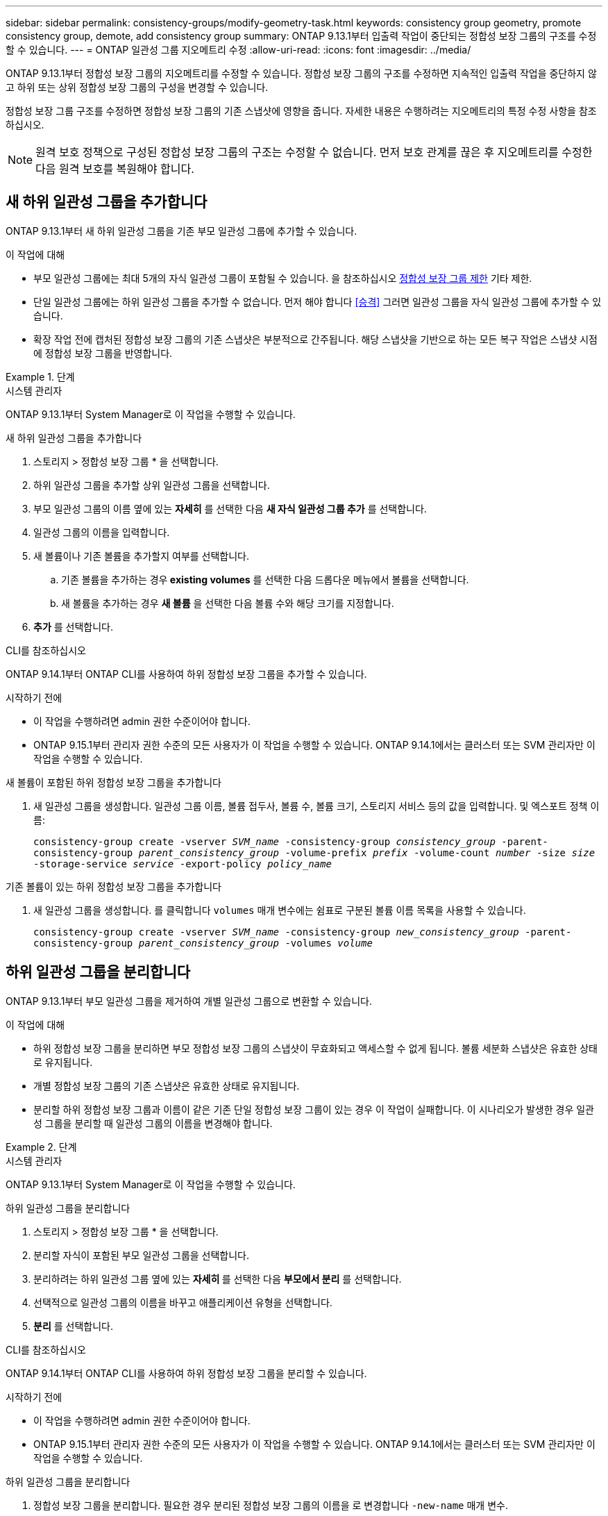 ---
sidebar: sidebar 
permalink: consistency-groups/modify-geometry-task.html 
keywords: consistency group geometry, promote consistency group, demote, add consistency group 
summary: ONTAP 9.13.1부터 입출력 작업이 중단되는 정합성 보장 그룹의 구조를 수정할 수 있습니다. 
---
= ONTAP 일관성 그룹 지오메트리 수정
:allow-uri-read: 
:icons: font
:imagesdir: ../media/


[role="lead"]
ONTAP 9.13.1부터 정합성 보장 그룹의 지오메트리를 수정할 수 있습니다. 정합성 보장 그룹의 구조를 수정하면 지속적인 입출력 작업을 중단하지 않고 하위 또는 상위 정합성 보장 그룹의 구성을 변경할 수 있습니다.

정합성 보장 그룹 구조를 수정하면 정합성 보장 그룹의 기존 스냅샷에 영향을 줍니다. 자세한 내용은 수행하려는 지오메트리의 특정 수정 사항을 참조하십시오.


NOTE: 원격 보호 정책으로 구성된 정합성 보장 그룹의 구조는 수정할 수 없습니다. 먼저 보호 관계를 끊은 후 지오메트리를 수정한 다음 원격 보호를 복원해야 합니다.



== 새 하위 일관성 그룹을 추가합니다

ONTAP 9.13.1부터 새 하위 일관성 그룹을 기존 부모 일관성 그룹에 추가할 수 있습니다.

.이 작업에 대해
* 부모 일관성 그룹에는 최대 5개의 자식 일관성 그룹이 포함될 수 있습니다. 을 참조하십시오 xref:limits.html[정합성 보장 그룹 제한] 기타 제한.
* 단일 일관성 그룹에는 하위 일관성 그룹을 추가할 수 없습니다. 먼저 해야 합니다 <<승격>> 그러면 일관성 그룹을 자식 일관성 그룹에 추가할 수 있습니다.
* 확장 작업 전에 캡처된 정합성 보장 그룹의 기존 스냅샷은 부분적으로 간주됩니다. 해당 스냅샷을 기반으로 하는 모든 복구 작업은 스냅샷 시점에 정합성 보장 그룹을 반영합니다.


.단계
[role="tabbed-block"]
====
.시스템 관리자
--
ONTAP 9.13.1부터 System Manager로 이 작업을 수행할 수 있습니다.

.새 하위 일관성 그룹을 추가합니다
. 스토리지 > 정합성 보장 그룹 * 을 선택합니다.
. 하위 일관성 그룹을 추가할 상위 일관성 그룹을 선택합니다.
. 부모 일관성 그룹의 이름 옆에 있는 ** 자세히** 를 선택한 다음 ** 새 자식 일관성 그룹 추가** 를 선택합니다.
. 일관성 그룹의 이름을 입력합니다.
. 새 볼륨이나 기존 볼륨을 추가할지 여부를 선택합니다.
+
.. 기존 볼륨을 추가하는 경우** existing volumes** 를 선택한 다음 드롭다운 메뉴에서 볼륨을 선택합니다.
.. 새 볼륨을 추가하는 경우 ** 새 볼륨** 을 선택한 다음 볼륨 수와 해당 크기를 지정합니다.


. ** 추가** 를 선택합니다.


--
.CLI를 참조하십시오
--
ONTAP 9.14.1부터 ONTAP CLI를 사용하여 하위 정합성 보장 그룹을 추가할 수 있습니다.

.시작하기 전에
* 이 작업을 수행하려면 admin 권한 수준이어야 합니다.
* ONTAP 9.15.1부터 관리자 권한 수준의 모든 사용자가 이 작업을 수행할 수 있습니다. ONTAP 9.14.1에서는 클러스터 또는 SVM 관리자만 이 작업을 수행할 수 있습니다.


.새 볼륨이 포함된 하위 정합성 보장 그룹을 추가합니다
. 새 일관성 그룹을 생성합니다. 일관성 그룹 이름, 볼륨 접두사, 볼륨 수, 볼륨 크기, 스토리지 서비스 등의 값을 입력합니다. 및 엑스포트 정책 이름:
+
`consistency-group create -vserver _SVM_name_ -consistency-group _consistency_group_ -parent-consistency-group _parent_consistency_group_ -volume-prefix _prefix_ -volume-count _number_ -size _size_ -storage-service _service_ -export-policy _policy_name_`



.기존 볼륨이 있는 하위 정합성 보장 그룹을 추가합니다
. 새 일관성 그룹을 생성합니다. 를 클릭합니다 `volumes` 매개 변수에는 쉼표로 구분된 볼륨 이름 목록을 사용할 수 있습니다.
+
`consistency-group create -vserver _SVM_name_ -consistency-group _new_consistency_group_ -parent-consistency-group _parent_consistency_group_ -volumes _volume_`



--
====


== 하위 일관성 그룹을 분리합니다

ONTAP 9.13.1부터 부모 일관성 그룹을 제거하여 개별 일관성 그룹으로 변환할 수 있습니다.

.이 작업에 대해
* 하위 정합성 보장 그룹을 분리하면 부모 정합성 보장 그룹의 스냅샷이 무효화되고 액세스할 수 없게 됩니다. 볼륨 세분화 스냅샷은 유효한 상태로 유지됩니다.
* 개별 정합성 보장 그룹의 기존 스냅샷은 유효한 상태로 유지됩니다.
* 분리할 하위 정합성 보장 그룹과 이름이 같은 기존 단일 정합성 보장 그룹이 있는 경우 이 작업이 실패합니다. 이 시나리오가 발생한 경우 일관성 그룹을 분리할 때 일관성 그룹의 이름을 변경해야 합니다.


.단계
[role="tabbed-block"]
====
.시스템 관리자
--
ONTAP 9.13.1부터 System Manager로 이 작업을 수행할 수 있습니다.

.하위 일관성 그룹을 분리합니다
. 스토리지 > 정합성 보장 그룹 * 을 선택합니다.
. 분리할 자식이 포함된 부모 일관성 그룹을 선택합니다.
. 분리하려는 하위 일관성 그룹 옆에 있는 ** 자세히 ** 를 선택한 다음 ** 부모에서 분리** 를 선택합니다.
. 선택적으로 일관성 그룹의 이름을 바꾸고 애플리케이션 유형을 선택합니다.
. ** 분리** 를 선택합니다.


--
.CLI를 참조하십시오
--
ONTAP 9.14.1부터 ONTAP CLI를 사용하여 하위 정합성 보장 그룹을 분리할 수 있습니다.

.시작하기 전에
* 이 작업을 수행하려면 admin 권한 수준이어야 합니다.
* ONTAP 9.15.1부터 관리자 권한 수준의 모든 사용자가 이 작업을 수행할 수 있습니다. ONTAP 9.14.1에서는 클러스터 또는 SVM 관리자만 이 작업을 수행할 수 있습니다.


.하위 일관성 그룹을 분리합니다
. 정합성 보장 그룹을 분리합니다. 필요한 경우 분리된 정합성 보장 그룹의 이름을 로 변경합니다 `-new-name` 매개 변수.
+
`consistency-group detach -vserver _SVM_name_ -consistency-group _child_consistency_group_ -parent-consistency-group _parent_consistency_group_ [-new-name _new_name_]`



--
====


== 부모 일관성 그룹 아래에서 기존 단일 일관성 그룹을 이동합니다

ONTAP 9.13.1부터 기존 단일 일관성 그룹을 하위 일관성 그룹으로 변환할 수 있습니다. 이동 작업 중에 일관성 그룹을 기존 부모 일관성 그룹 아래로 이동하거나 새 부모 일관성 그룹을 생성할 수 있습니다.

.이 작업에 대해
* 상위 일관성 그룹의 하위 항목이 4개 이하가 되어야 합니다. 부모 일관성 그룹에는 최대 5개의 자식 일관성 그룹이 포함될 수 있습니다. 을 참조하십시오 xref:limits.html[정합성 보장 그룹 제한] 기타 제한.
* 이 작업을 수행하기 전에 캡처한 _parent_consistency 그룹의 기존 스냅샷은 부분적으로 간주됩니다. 이러한 스냅샷 중 하나를 기반으로 하는 복구 작업은 스냅샷의 특정 시점에 정합성 보장 그룹을 반영합니다.
* 단일 일관성 그룹의 기존 일관성 그룹 스냅샷은 유효한 상태를 유지합니다.


.단계
[role="tabbed-block"]
====
.시스템 관리자
--
ONTAP 9.13.1부터 System Manager로 이 작업을 수행할 수 있습니다.

.부모 일관성 그룹 아래에서 기존 단일 일관성 그룹을 이동합니다
. 스토리지 > 정합성 보장 그룹 * 을 선택합니다.
. 변환할 일관성 그룹을 선택합니다.
. 더 보기** 를 선택한 다음 ** 다른 정합성 보장 그룹 아래로 이동** 을 선택합니다.
. 선택적으로 일관성 그룹의 새 이름을 입력하고 구성요소 유형을 선택합니다. 기본적으로 부품 유형은 다른 유형입니다.
. 기존 부모 일관성 그룹으로 마이그레이션하거나 새 부모 일관성 그룹을 생성할지 선택합니다.
+
.. 기존 부모 일관성 그룹으로 마이그레이션하려면 ** 기존 일관성 그룹**을 선택한 다음 드롭다운 메뉴에서 일관성 그룹을 선택합니다.
.. 새 부모 일관성 그룹을 생성하려면 ** 새 일관성 그룹**을 선택한 다음 새 일관성 그룹의 이름을 제공합니다.


. ** 이동**을 선택합니다.


--
.CLI를 참조하십시오
--
ONTAP 9.14.1부터는 ONTAP CLI를 사용하여 단일 일관성 그룹을 부모 일관성 그룹 아래로 이동할 수 있습니다.

.시작하기 전에
* 이 작업을 수행하려면 admin 권한 수준이어야 합니다.
* ONTAP 9.15.1부터 관리자 권한 수준의 모든 사용자가 이 작업을 수행할 수 있습니다. ONTAP 9.14.1에서는 클러스터 또는 SVM 관리자만 이 작업을 수행할 수 있습니다.


.일관성 그룹을 새 부모 일관성 그룹 아래로 이동합니다
. 새 부모 일관성 그룹을 생성합니다. 를 클릭합니다 `-consistency-groups` 매개 변수는 기존 일관성 그룹을 새 부모로 마이그레이션합니다.
+
`consistency-group attach -vserver _svm_name_ -consistency-group _parent_consistency_group_ -consistency-groups _child_consistency_group_`



.기존 일관성 그룹 아래에서 일관성 그룹을 이동합니다
. 정합성 보장 그룹 이동:
+
`consistency-group add -vserver _SVM_name_ -consistency-group _consistency_group_ -parent-consistency-group _parent_consistency_group_`



--
====


== 하위 일관성 그룹을 승격합니다

ONTAP 9.13.1부터 단일 일관성 그룹을 부모 일관성 그룹으로 승격할 수 있습니다. 단일 일관성 그룹을 상위 일관성 그룹으로 승격하면 원래의 단일 일관성 그룹에 있는 모든 볼륨을 상속하는 새 하위 일관성 그룹도 생성됩니다.

.이 작업에 대해
* 하위 일관성 그룹을 부모 일관성 그룹으로 변환하려면 먼저 해야 합니다 <<detach>> 그런 다음 하위 일관성 그룹을 이 절차에 따릅니다.
* 정합성 보장 그룹을 프로모션한 후에도 정합성 보장 그룹의 기존 스냅샷은 유효한 상태로 유지됩니다.


[role="tabbed-block"]
====
.시스템 관리자
--
ONTAP 9.13.1부터 System Manager로 이 작업을 수행할 수 있습니다.

.하위 일관성 그룹을 승격합니다
. 스토리지 > 정합성 보장 그룹 * 을 선택합니다.
. 상향 이동할 정합성 보장 그룹을 선택합니다.
. 더 보기** 를 선택한 다음 ** 부모 일관성 그룹으로 승격** 을 선택합니다.
. ** 이름** 을 입력하고 자식 일관성 그룹에 대한** 구성 요소 형식** 을 선택합니다.
. ** 승격**을 선택합니다.


--
.CLI를 참조하십시오
--
ONTAP 9.14.1부터는 ONTAP CLI를 사용하여 단일 일관성 그룹을 부모 일관성 그룹 아래로 이동할 수 있습니다.

.시작하기 전에
* 이 작업을 수행하려면 admin 권한 수준이어야 합니다.
* ONTAP 9.15.1부터 관리자 권한 수준의 모든 사용자가 이 작업을 수행할 수 있습니다. ONTAP 9.14.1에서는 클러스터 또는 SVM 관리자만 이 작업을 수행할 수 있습니다.


.하위 일관성 그룹을 승격합니다
. 정합성 보장 그룹을 승격합니다. 이 명령은 부모 정합성 보장 그룹 하나와 자식 정합성 보장 그룹 하나를 생성합니다.
+
`consistency-group promote -vserver _SVM_name_ -consistency-group _existing_consistency_group_ -new-name _new_child_consistency_group_`



--
====


== 상위 항목을 단일 일관성 그룹으로 강등합니다

ONTAP 9.13.1부터 부모 일관성 그룹을 단일 일관성 그룹으로 강등할 수 있습니다. 모체를 강등하면 정합성 보장 그룹의 계층 구조가 평평하여 연결된 모든 자식 일관성 그룹이 제거됩니다. 일관성 그룹의 모든 볼륨은 새로운 단일 일관성 그룹에 유지됩니다.

.이 작업에 대해
* parent_consistency 그룹의 기존 스냅샷은 단일 정합성 보장으로 하향 이동한 후에도 유효한 상태로 유지됩니다. 해당 부모의 associated_child_consistency 그룹 중 하나라도 강등 시 기존 스냅샷이 유효하지 않게 됩니다. 하위 정합성 보장 그룹 내의 개별 볼륨 스냅샷은 볼륨 세분화 스냅샷으로 계속 액세스할 수 있습니다.


.단계
[role="tabbed-block"]
====
.시스템 관리자
--
ONTAP 9.13.1부터 System Manager로 이 작업을 수행할 수 있습니다.

.일관성 그룹을 강등합니다
. 스토리지 > 정합성 보장 그룹 * 을 선택합니다.
. 강등할 상위 일관성 그룹을 선택합니다.
. 더 보기** 를 선택한 다음 ** 단일 정합성 보장 그룹으로 하향 이동** 을 선택합니다.
. 연결된 모든 하위 정합성 보장 그룹이 삭제되고 해당 볼륨이 새 단일 정합성 보장 그룹 아래로 이동된다는 경고 메시지가 표시됩니다. ** 하향 이동** 을 선택하여 충격 이해 여부를 확인합니다.


--
.CLI를 참조하십시오
--
ONTAP 9.14.1부터 ONTAP CLI를 사용하여 일관성 그룹을 강등할 수 있습니다.

.시작하기 전에
* 이 작업을 수행하려면 admin 권한 수준이어야 합니다.
* ONTAP 9.15.1부터 관리자 권한 수준의 모든 사용자가 이 작업을 수행할 수 있습니다. ONTAP 9.14.1에서는 클러스터 또는 SVM 관리자만 이 작업을 수행할 수 있습니다.


.일관성 그룹을 강등합니다
. 정합성 보장 그룹을 강등합니다. 옵션 을 사용합니다 `-new-name` 일관성 그룹의 이름을 바꾸는 매개 변수입니다.
+
`consistency-group demote -vserver _SVM_name_ -consistency-group _parent_consistency_group_ [-new-name _new_consistency_group_name_]`



--
====